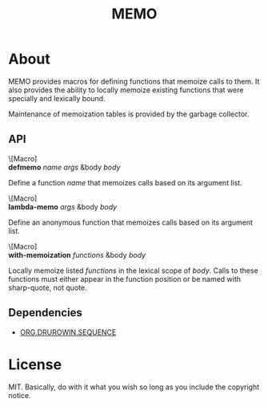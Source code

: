 #+TITLE: MEMO

* About
MEMO provides macros for defining functions that memoize calls to them.  It also provides the
ability to locally memoize existing functions that were specially and lexically bound.

Maintenance of memoization tables is provided by the garbage collector.

** API
\[Macro]\\
*defmemo* /name/ /args/ &body /body/

Define a function /name/ that memoizes calls based on its argument list.

\[Macro]\\
*lambda-memo* /args/ &body /body/

Define an anonymous function that memoizes calls based on its argument list.

\[Macro]\\
*with-memoization* /functions/ &body /body/

Locally memoize listed /functions/ in the lexical scope of /body/.  Calls to these functions must
either appear in the function position or be named with sharp-quote, not quote.

** Dependencies
- [[https://github.com/drurowin/sequence][ORG.DRUROWIN.SEQUENCE]]

* License
MIT.  Basically, do with it what you wish so long as you include the copyright notice.

